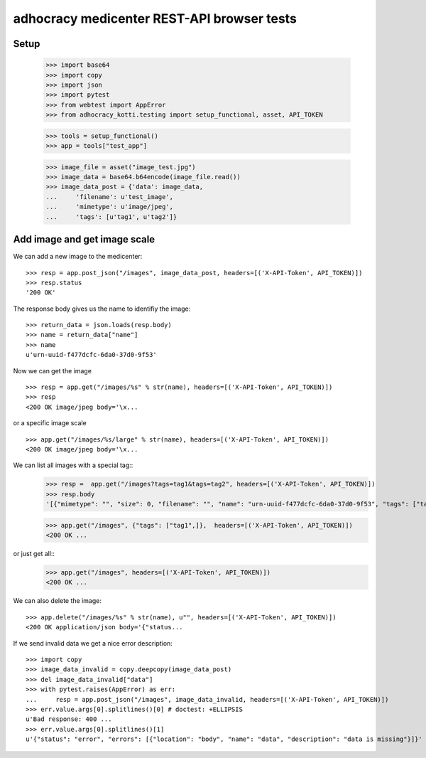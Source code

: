 adhocracy medicenter REST-API browser tests
============================================

Setup
-----

    >>> import base64
    >>> import copy
    >>> import json
    >>> import pytest
    >>> from webtest import AppError
    >>> from adhocracy_kotti.testing import setup_functional, asset, API_TOKEN

    >>> tools = setup_functional()
    >>> app = tools["test_app"]

    >>> image_file = asset("image_test.jpg")
    >>> image_data = base64.b64encode(image_file.read())
    >>> image_data_post = {'data': image_data,
    ...     'filename': u'test_image',
    ...     'mimetype': u'image/jpeg',
    ...     'tags': [u'tag1', u'tag2']}


Add image and get image scale
-----------------------------

We can add a new image to the medicenter::

    >>> resp = app.post_json("/images", image_data_post, headers=[('X-API-Token', API_TOKEN)])
    >>> resp.status
    '200 OK'

The response body gives us the name to identifiy the image::

    >>> return_data = json.loads(resp.body)
    >>> name = return_data["name"]
    >>> name
    u'urn-uuid-f477dcfc-6da0-37d0-9f53'

Now we can get the image ::

    >>> resp = app.get("/images/%s" % str(name), headers=[('X-API-Token', API_TOKEN)])
    >>> resp
    <200 OK image/jpeg body='\x...

or a specific image scale ::

    >>> app.get("/images/%s/large" % str(name), headers=[('X-API-Token', API_TOKEN)])
    <200 OK image/jpeg body='\x...

We can list all images with a special tag::
    >>> resp =  app.get("/images?tags=tag1&tags=tag2", headers=[('X-API-Token', API_TOKEN)])
    >>> resp.body
    '[{"mimetype": "", "size": 0, "filename": "", "name": "urn-uuid-f477dcfc-6da0-37d0-9f53", "tags": ["tag1", "tag2"]}]'

    >>> app.get("/images", {"tags": ["tag1",]},  headers=[('X-API-Token', API_TOKEN)])
    <200 OK ...

or just get all::
    >>> app.get("/images", headers=[('X-API-Token', API_TOKEN)])
    <200 OK ...

We can also delete the image::

    >>> app.delete("/images/%s" % str(name), u"", headers=[('X-API-Token', API_TOKEN)])
    <200 OK application/json body='{"status...

If we send invalid data we get a nice error description::

    >>> import copy
    >>> image_data_invalid = copy.deepcopy(image_data_post)
    >>> del image_data_invalid["data"]
    >>> with pytest.raises(AppError) as err:
    ...     resp = app.post_json("/images", image_data_invalid, headers=[('X-API-Token', API_TOKEN)])
    >>> err.value.args[0].splitlines()[0] # doctest: +ELLIPSIS
    u'Bad response: 400 ...
    >>> err.value.args[0].splitlines()[1]
    u'{"status": "error", "errors": [{"location": "body", "name": "data", "description": "data is missing"}]}'
